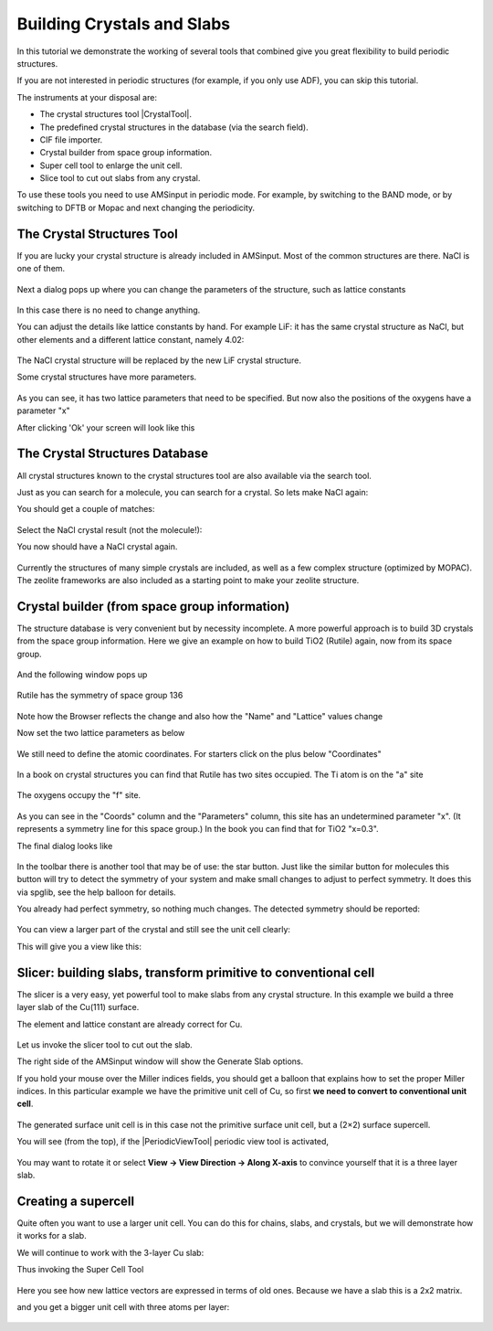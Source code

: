 .. This tutorial has been recorded: examples/tutorials/building-crystals
.. Keep the recording in sync so it may be used to generate the images!

.. _CRYSTALBUILDING: 

Building Crystals and Slabs
***************************

In this tutorial we demonstrate the working of several tools that combined give you great flexibility to build periodic structures. 

If you are not interested in periodic structures (for example, if you only use ADF), you can skip this tutorial. 

The instruments at your disposal are: 

+ The crystal structures tool |CrystalTool|.

+ The predefined crystal structures in the database (via the search field).

+ CIF file importer.

+ Crystal builder from space group information.

+ Super cell tool to enlarge the unit cell.

+ Slice tool to cut out slabs from any crystal.

To use these tools you need to use AMSinput in periodic mode. For example, by switching to the BAND mode, or by switching to DFTB or Mopac and next changing the periodicity. 

.. seealso::

   More information about modeling crystals and slabs in AMS: see the :ref:`Crystals_Surfaces` tutorial.

The Crystal Structures Tool
===========================

If you are lucky your crystal structure is already included in AMSinput. Most of the common structures are there. NaCl is one of them. 

.. rst-class:: steps

  \ 
    | Start AMSinput and switch to BAND (or to DFTB, and switch the periodicity to 'Bulk')
    | Click on the snowflake-like pictogram |CrystalTool| on the toolbar.
    | Select a "Cubic" lattice and then NaCl

.. figure:: /Images/BuildingCrystalsAndSlabs/StructureTool_SelectNaCl.png
   :align: center

Next a dialog pops up where you can change the parameters of the structure, such as lattice constants 

.. figure:: /Images/BuildingCrystalsAndSlabs/NaClDialog.png
   :align: center

In this case there is no need to change anything. 

.. rst-class:: steps

  \ 
    | Click OK
    | **View → Periodic → Repeat Unit Cells**


You can adjust the details like lattice constants by hand. For example LiF: it has the same crystal structure as NaCl, but other elements and a different lattice constant, namely 4.02: 

.. figure:: /Images/BuildingCrystalsAndSlabs/LiFDialog.png
   :align: center

.. rst-class:: steps

  \ 
    | Open again the NaCl dialog
    | Change the lattice constant and the elements as shown
    | Click OK

The NaCl crystal structure will be replaced by the new LiF crystal structure. 

Some crystal structures have more parameters. 

.. rst-class:: steps

  \ 
    | Select "Tetragonal" and then "Rutile" from the snowflake tool
    | Click OK

.. figure:: /Images/BuildingCrystalsAndSlabs/RutileDialog.png
   :align: center

As you can see, it has two lattice parameters that need to be specified. But now also the positions of the oxygens have a parameter "x" 

After clicking 'Ok' your screen will look like this 

.. figure:: /Images/BuildingCrystalsAndSlabs/TiO2Rutile.png
   :align: center

The Crystal Structures Database
===============================

All crystal structures known to the crystal structures tool are also available via the search tool. 

Just as you can search for a molecule, you can search for a crystal. So lets make NaCl again: 

.. rst-class:: steps

  \ 
    | **File → New**
    | Click on the search icon, or press control or command - F
    | Type 'NaCl' (without the quotes)

You should get a couple of matches: 

.. figure:: /Images/BuildingCrystalsAndSlabs/SearchNaCl.png
   :align: center

Select the NaCl crystal result (not the molecule!): 

.. rst-class:: steps

  \ 
    | Click on the 'NaCl' search result (in the Crystals section)

You now should have a NaCl crystal again. 

.. figure:: /Images/BuildingCrystalsAndSlabs/NaClFromSearch.png
   :align: center

Currently the structures of many simple crystals are included, as well as a few complex structure (optimized by MOPAC). The zeolite frameworks are also included as a starting point to make your zeolite structure. 

Crystal builder (from space group information)
==============================================

.. _BUILDER: 

The structure database is very convenient but by necessity incomplete. A more powerful approach is to build 3D crystals from the space group information. Here we give an example on how to build TiO2 (Rutile) again, now from its space group. 

.. rst-class:: steps

  \ 
    | Open the crystal builder:
    | Click on the snowflake tool and select "From Space Group"

.. figure:: /Images/BuildingCrystalsAndSlabs/FromSpaceGroup.png
   :align: center

And the following window pops up 

.. figure:: /Images/BuildingCrystalsAndSlabs/CrystalBuilder.png
   :align: center

Rutile has the symmetry of space group 136 

.. rst-class:: steps

  \ 
    | Enter 136 in the space group "Number" field, and press return (enter key on Windows).

.. figure:: /Images/BuildingCrystalsAndSlabs/SpaceGroup136.png
   :align: center

Note how the Browser reflects the change and also how the "Name" and "Lattice" values change 

Now set the two lattice parameters as below 

.. figure:: /Images/BuildingCrystalsAndSlabs/CrystalDialogLatticeConstants.png
   :align: center

We still need to define the atomic coordinates. For starters click on the plus below "Coordinates" 

.. figure:: /Images/BuildingCrystalsAndSlabs/Coords136_first.png
   :align: center

In a book on crystal structures you can find that Rutile has two sites occupied. The Ti atom is on the "a" site 

.. rst-class:: steps

  \ 
    | Select the Ti atom and select the "a" site

.. figure:: /Images/BuildingCrystalsAndSlabs/Coords136_Ti.png
   :align: center

The oxygens occupy the "f" site. 

.. rst-class:: steps

  \ 
    | Click on the plus to add a site
    | Change the atom type to "O" and the site to "f"

.. figure:: /Images/BuildingCrystalsAndSlabs/Coords136_O_initial.png
   :align: center

As you can see in the "Coords" column and the "Parameters" column, this site has an undetermined parameter "x". (It represents a symmetry line for this space group.) In the book you can find that for TiO2 "x=0.3". 

.. rst-class:: steps

  \ 
    | Set "x" to 0.3

The final dialog looks like 

.. figure:: /Images/BuildingCrystalsAndSlabs/RutileFinalDialog.png
   :align: center

.. rst-class:: steps

  \ 
    | Press "Apply" and if that looks any good press "Close"

.. figure:: /Images/BuildingCrystalsAndSlabs/RutileFinal.png
   :align: center

In the toolbar there is another tool that may be of use: the star button.
Just like the similar button for molecules this button will try to detect the symmetry of your system and make small changes to adjust to perfect symmetry.
It does this via spglib, see the help balloon for details.

.. rst-class:: steps

  \
    | Click the Symmetrize button (the star in the toolbar)

You already had perfect symmetry, so nothing much changes.
The detected symmetry should be reported:

.. figure:: /Images/BuildingCrystalsAndSlabs/RutileSpglib.png
   :align: center

You can view a larger part of the crystal and still see the unit cell clearly:

.. rst-class:: steps

  \
    | Right-click on the periodic display button (the 4 dots)
    | In the dialog that pops up type 2 in the top-left cell (other elements will follow)
    | Click OK
    | Use ctrl/cmd-J and ctrl/cmd-K to make neighbor cells more or less transparent (or use the menu commands in the View menu)

This will give you a view like this:

.. figure:: /Images/BuildingCrystalsAndSlabs/RutileTransparent.png
   :align: center


Slicer: building slabs, transform primitive to conventional cell
================================================================

The slicer is a very easy, yet powerful tool to make slabs from any crystal structure. 
In this example we build a three layer slab of the Cu(111) surface.

.. rst-class:: steps

  \ 
    | Select fcc from the "Cubic" crystals

The element and lattice constant are already correct for Cu. 

.. figure:: /Images/BuildingCrystalsAndSlabs/FccDialog.png
   :align: center

.. rst-class:: steps

  \ 
    | Press "OK" to generate the Cu lattice
    | **View → Periodic → Repeat Unit Cells** if needed

.. figure:: /Images/BuildingCrystalsAndSlabs/CuLattice.png
   :align: center

Let us invoke the slicer tool to cut out the slab. 

.. rst-class:: steps

  \  
    | Click on the |SliceTool| slice tool, *or* select |CrystalTool| **→ Generate Slab**.

The right side of the AMSinput window will show the Generate Slab options.

If you hold your mouse over the Miller indices fields, you should get a balloon
that explains how to set the proper Miller indices.  In this particular example
we have the primitive unit cell of Cu, so first **we need to convert to conventional unit cell**. 

.. rst-class:: steps

  \ 
    | Click on the **Convert to Conventional Cell** button.
    | Set the Miller indices to ``1``, ``1``, ``1``
    | Set the number of layers to 3

.. figure:: /Images/BuildingCrystalsAndSlabs/Dialog111Cu.png
   :align: center

.. rst-class:: steps

  \ 
    | Press **Generate Slab**

The generated surface unit cell is in this case not the primitive surface unit cell, but a (2×2) surface supercell.

.. rst-class:: steps

  \ 
    | |CrystalTool| → Convert To Primitive Cell

You will see (from the top), if the |PeriodicViewTool| periodic view tool is activated,

.. figure:: /Images/BuildingCrystalsAndSlabs/Cu111Top.png
   :align: center

You may want to rotate it or select **View → View Direction → Along X-axis** to
convince yourself that it is a three layer slab. 

.. figure:: /Images/BuildingCrystalsAndSlabs/Cu111Side.png
   :align: center


.. seealso::

   More about :ref:`primitive and conventional cells <unit_cells>`, and :ref:`surface_unit_cells`.

.. _supercell:

Creating a supercell
====================

Quite often you want to use a larger unit cell. You can do this for chains, slabs, and crystals, but we will demonstrate how it works for a slab. 

We will continue to work with the 3-layer Cu slab: 

.. rst-class:: steps

  \ 
    | Select the **Edit → Crystal → Generate Super Cell...** command

Thus invoking the Super Cell Tool 

.. figure:: /Images/BuildingCrystalsAndSlabs/SuperCellTool.png
   :align: center

Here you see how new lattice vectors are expressed in terms of old ones. Because we have a slab this is a 2x2 matrix. 

.. rst-class:: steps

  \ 
    | Use the default (2 on the diagonal)
    | Press OK

and you get a bigger unit cell with three atoms per layer: 

.. figure:: /Images/BuildingCrystalsAndSlabs/Cu111S3.png
   :align: center

.. rst-class:: steps

  \ 
    | Close AMSinput
 

.. seealso::

   :ref:`surface_unit_cells`
